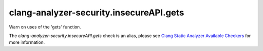 .. title:: clang-tidy - clang-analyzer-security.insecureAPI.gets
.. meta::
   :http-equiv=refresh: 5;URL=https://clang.llvm.org/docs/analyzer/checkers.html#security-insecureapi-gets

clang-analyzer-security.insecureAPI.gets
========================================

Warn on uses of the 'gets' function.

The `clang-analyzer-security.insecureAPI.gets` check is an alias, please see
`Clang Static Analyzer Available Checkers
<https://clang.llvm.org/docs/analyzer/checkers.html#security-insecureapi-gets>`_
for more information.
